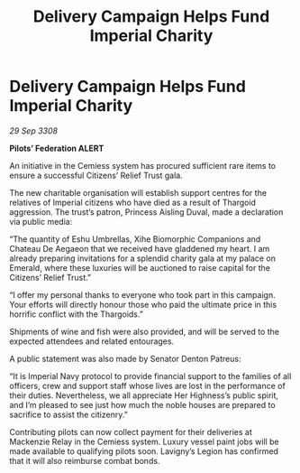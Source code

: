 :PROPERTIES:
:ID:       fba12e00-f15b-4c59-b7e6-451dead6c54b
:END:
#+title: Delivery Campaign Helps Fund Imperial Charity
#+filetags: :galnet:

* Delivery Campaign Helps Fund Imperial Charity

/29 Sep 3308/

*Pilots’ Federation ALERT* 

An initiative in the Cemiess system has procured sufficient rare items to ensure a successful Citizens’ Relief Trust gala. 

The new charitable organisation will establish support centres for the relatives of Imperial citizens who have died as a result of Thargoid aggression. The trust’s patron, Princess Aisling Duval, made a declaration via public media: 

“The quantity of Eshu Umbrellas, Xihe Biomorphic Companions and Chateau De Aegaeon that we received have gladdened my heart. I am already preparing invitations for a splendid charity gala at my palace on Emerald, where these luxuries will be auctioned to raise capital for the Citizens’ Relief Trust.” 

“I offer my personal thanks to everyone who took part in this campaign. Your efforts will directly honour those who paid the ultimate price in this horrific conflict with the Thargoids.” 

Shipments of wine and fish were also provided, and will be served to the expected attendees and related entourages. 

A public statement was also made by Senator Denton Patreus: 

“It is Imperial Navy protocol to provide financial support to the families of all officers, crew and support staff whose lives are lost in the performance of their duties. Nevertheless, we all appreciate Her Highness’s public spirit, and I’m pleased to see just how much the noble houses are prepared to sacrifice to assist the citizenry.” 

Contributing pilots can now collect payment for their deliveries at Mackenzie Relay in the Cemiess system. Luxury vessel paint jobs will be made available to qualifying pilots soon. Lavigny’s Legion has confirmed that it will also reimburse combat bonds.
